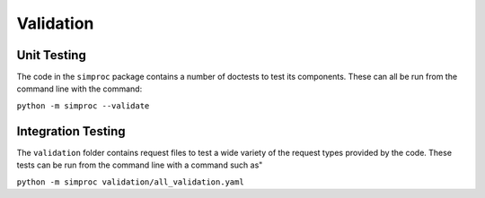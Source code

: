 Validation
################################################################################


Unit Testing
============

The code in the ``simproc`` package contains a number of doctests to test its components.
These can all be run from the command line with the command:

``python -m simproc --validate``


Integration Testing
===================

The ``validation`` folder contains request files to test a wide variety of the request types
provided by the code.
These tests can be run from the command line with a command such as"

``python -m simproc validation/all_validation.yaml``